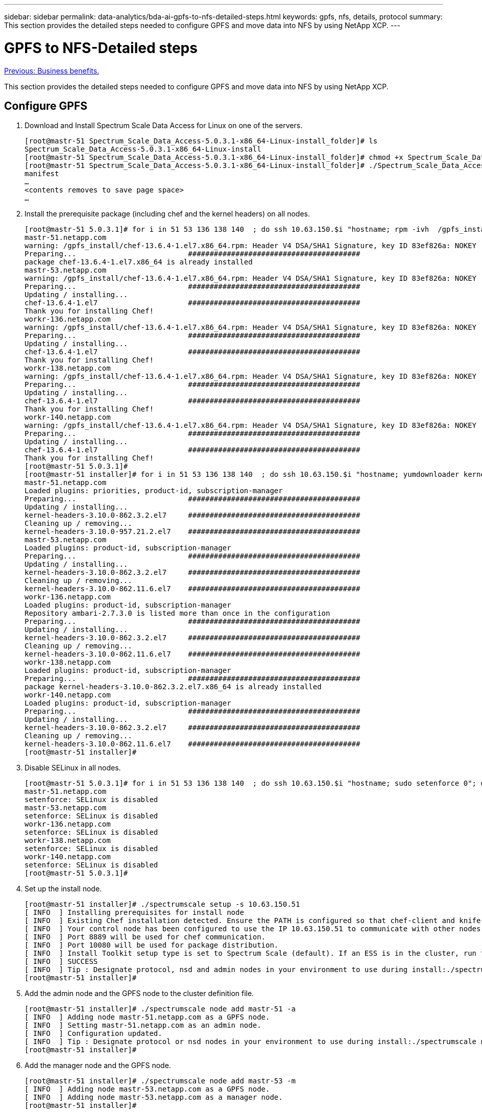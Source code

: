---
sidebar: sidebar
permalink: data-analytics/bda-ai-gpfs-to-nfs-detailed-steps.html
keywords: gpfs, nfs, details, protocol
summary: This section provides the detailed steps needed to configure GPFS and move data into NFS by using NetApp XCP.
---

= GPFS to NFS-Detailed steps
:hardbreaks:
:nofooter:
:icons: font
:linkattrs:
:imagesdir: ./../media/

//
// This file was created with NDAC Version 2.0 (August 17, 2020)
//
// 2022-02-03 19:40:46.815507
//

link:bda-ai-business-benefits.html[Previous: Business benefits.]

This section provides the detailed steps needed to configure GPFS and move data into NFS by using NetApp XCP.

== Configure GPFS

. Download and Install Spectrum Scale Data Access for Linux on one of the servers.
+
....
[root@mastr-51 Spectrum_Scale_Data_Access-5.0.3.1-x86_64-Linux-install_folder]# ls
Spectrum_Scale_Data_Access-5.0.3.1-x86_64-Linux-install
[root@mastr-51 Spectrum_Scale_Data_Access-5.0.3.1-x86_64-Linux-install_folder]# chmod +x Spectrum_Scale_Data_Access-5.0.3.1-x86_64-Linux-install
[root@mastr-51 Spectrum_Scale_Data_Access-5.0.3.1-x86_64-Linux-install_folder]# ./Spectrum_Scale_Data_Access-5.0.3.1-x86_64-Linux-install --manifest
manifest
…
<contents removes to save page space>
…
....

. Install the prerequisite package (including chef and the kernel headers) on all nodes.
+
....
[root@mastr-51 5.0.3.1]# for i in 51 53 136 138 140  ; do ssh 10.63.150.$i "hostname; rpm -ivh  /gpfs_install/chef* "; done
mastr-51.netapp.com
warning: /gpfs_install/chef-13.6.4-1.el7.x86_64.rpm: Header V4 DSA/SHA1 Signature, key ID 83ef826a: NOKEY
Preparing...                          ########################################
package chef-13.6.4-1.el7.x86_64 is already installed
mastr-53.netapp.com
warning: /gpfs_install/chef-13.6.4-1.el7.x86_64.rpm: Header V4 DSA/SHA1 Signature, key ID 83ef826a: NOKEY
Preparing...                          ########################################
Updating / installing...
chef-13.6.4-1.el7                     ########################################
Thank you for installing Chef!
workr-136.netapp.com
warning: /gpfs_install/chef-13.6.4-1.el7.x86_64.rpm: Header V4 DSA/SHA1 Signature, key ID 83ef826a: NOKEY
Preparing...                          ########################################
Updating / installing...
chef-13.6.4-1.el7                     ########################################
Thank you for installing Chef!
workr-138.netapp.com
warning: /gpfs_install/chef-13.6.4-1.el7.x86_64.rpm: Header V4 DSA/SHA1 Signature, key ID 83ef826a: NOKEY
Preparing...                          ########################################
Updating / installing...
chef-13.6.4-1.el7                     ########################################
Thank you for installing Chef!
workr-140.netapp.com
warning: /gpfs_install/chef-13.6.4-1.el7.x86_64.rpm: Header V4 DSA/SHA1 Signature, key ID 83ef826a: NOKEY
Preparing...                          ########################################
Updating / installing...
chef-13.6.4-1.el7                     ########################################
Thank you for installing Chef!
[root@mastr-51 5.0.3.1]#
[root@mastr-51 installer]# for i in 51 53 136 138 140  ; do ssh 10.63.150.$i "hostname; yumdownloader kernel-headers-3.10.0-862.3.2.el7.x86_64 ; rpm -Uvh --oldpackage kernel-headers-3.10.0-862.3.2.el7.x86_64.rpm"; done
mastr-51.netapp.com
Loaded plugins: priorities, product-id, subscription-manager
Preparing...                          ########################################
Updating / installing...
kernel-headers-3.10.0-862.3.2.el7     ########################################
Cleaning up / removing...
kernel-headers-3.10.0-957.21.2.el7    ########################################
mastr-53.netapp.com
Loaded plugins: product-id, subscription-manager
Preparing...                          ########################################
Updating / installing...
kernel-headers-3.10.0-862.3.2.el7     ########################################
Cleaning up / removing...
kernel-headers-3.10.0-862.11.6.el7    ########################################
workr-136.netapp.com
Loaded plugins: product-id, subscription-manager
Repository ambari-2.7.3.0 is listed more than once in the configuration
Preparing...                          ########################################
Updating / installing...
kernel-headers-3.10.0-862.3.2.el7     ########################################
Cleaning up / removing...
kernel-headers-3.10.0-862.11.6.el7    ########################################
workr-138.netapp.com
Loaded plugins: product-id, subscription-manager
Preparing...                          ########################################
package kernel-headers-3.10.0-862.3.2.el7.x86_64 is already installed
workr-140.netapp.com
Loaded plugins: product-id, subscription-manager
Preparing...                          ########################################
Updating / installing...
kernel-headers-3.10.0-862.3.2.el7     ########################################
Cleaning up / removing...
kernel-headers-3.10.0-862.11.6.el7    ########################################
[root@mastr-51 installer]#
....

. Disable SELinux in all nodes.
+
....
[root@mastr-51 5.0.3.1]# for i in 51 53 136 138 140  ; do ssh 10.63.150.$i "hostname; sudo setenforce 0"; done
mastr-51.netapp.com
setenforce: SELinux is disabled
mastr-53.netapp.com
setenforce: SELinux is disabled
workr-136.netapp.com
setenforce: SELinux is disabled
workr-138.netapp.com
setenforce: SELinux is disabled
workr-140.netapp.com
setenforce: SELinux is disabled
[root@mastr-51 5.0.3.1]#
....

. Set up the install node.
+
....
[root@mastr-51 installer]# ./spectrumscale setup -s 10.63.150.51
[ INFO  ] Installing prerequisites for install node
[ INFO  ] Existing Chef installation detected. Ensure the PATH is configured so that chef-client and knife commands can be run.
[ INFO  ] Your control node has been configured to use the IP 10.63.150.51 to communicate with other nodes.
[ INFO  ] Port 8889 will be used for chef communication.
[ INFO  ] Port 10080 will be used for package distribution.
[ INFO  ] Install Toolkit setup type is set to Spectrum Scale (default). If an ESS is in the cluster, run this command to set ESS mode: ./spectrumscale setup -s server_ip -st ess
[ INFO  ] SUCCESS
[ INFO  ] Tip : Designate protocol, nsd and admin nodes in your environment to use during install:./spectrumscale -v node add <node> -p  -a -n
[root@mastr-51 installer]#
....

. Add the admin node and the GPFS node to the cluster definition file.
+
....
[root@mastr-51 installer]# ./spectrumscale node add mastr-51 -a
[ INFO  ] Adding node mastr-51.netapp.com as a GPFS node.
[ INFO  ] Setting mastr-51.netapp.com as an admin node.
[ INFO  ] Configuration updated.
[ INFO  ] Tip : Designate protocol or nsd nodes in your environment to use during install:./spectrumscale node add <node> -p -n
[root@mastr-51 installer]#
....

. Add the manager node and the GPFS node.
+
....
[root@mastr-51 installer]# ./spectrumscale node add mastr-53 -m
[ INFO  ] Adding node mastr-53.netapp.com as a GPFS node.
[ INFO  ] Adding node mastr-53.netapp.com as a manager node.
[root@mastr-51 installer]#
....

. Add the quorum node and the GPFS node.
+
....
[root@mastr-51 installer]# ./spectrumscale node add workr-136 -q
[ INFO  ] Adding node workr-136.netapp.com as a GPFS node.
[ INFO  ] Adding node workr-136.netapp.com as a quorum node.
[root@mastr-51 installer]#
....

. Add the NSD servers and the GPFS node.
+
....
[root@mastr-51 installer]# ./spectrumscale node add workr-138 -n
[ INFO  ] Adding node workr-138.netapp.com as a GPFS node.
[ INFO  ] Adding node workr-138.netapp.com as an NSD server.
[ INFO  ] Configuration updated.
[ INFO  ] Tip :If all node designations are complete, add NSDs to your cluster definition and define required filessytems:./spectrumscale nsd add <device> -p <primary node> -s <secondary node> -fs <file system>
[root@mastr-51 installer]#
....

. Add the GUI, admin, and GPFS nodes.
+
....
[root@mastr-51 installer]# ./spectrumscale node add workr-136 -g
[ INFO  ] Setting workr-136.netapp.com as a GUI server.
[root@mastr-51 installer]# ./spectrumscale node add workr-136 -a
[ INFO  ] Setting workr-136.netapp.com as an admin node.
[ INFO  ] Configuration updated.
[ INFO  ] Tip : Designate protocol or nsd nodes in your environment to use during install:./spectrumscale node add <node> -p -n
[root@mastr-51 installer]#
....

. Add another GUI server.
+
....
[root@mastr-51 installer]# ./spectrumscale node add mastr-53 -g
[ INFO  ] Setting mastr-53.netapp.com as a GUI server.
[root@mastr-51 installer]#
....

. Add another GPFS node.
+
....
[root@mastr-51 installer]# ./spectrumscale node add workr-140
[ INFO  ] Adding node workr-140.netapp.com as a GPFS node.
[root@mastr-51 installer]#
....

. Verify and list all nodes.
+
....
[root@mastr-51 installer]# ./spectrumscale node list
[ INFO  ] List of nodes in current configuration:
[ INFO  ] [Installer Node]
[ INFO  ] 10.63.150.51
[ INFO  ]
[ INFO  ] [Cluster Details]
[ INFO  ] No cluster name configured
[ INFO  ] Setup Type: Spectrum Scale
[ INFO  ]
[ INFO  ] [Extended Features]
[ INFO  ] File Audit logging     : Disabled
[ INFO  ] Watch folder           : Disabled
[ INFO  ] Management GUI         : Enabled
[ INFO  ] Performance Monitoring : Disabled
[ INFO  ] Callhome               : Enabled
[ INFO  ]
[ INFO  ] GPFS                 Admin  Quorum  Manager   NSD   Protocol   GUI   Callhome   OS   Arch
[ INFO  ] Node                  Node   Node     Node   Server   Node    Server  Server
[ INFO  ] mastr-51.netapp.com    X                                                      rhel7  x86_64
[ INFO  ] mastr-53.netapp.com                    X                        X             rhel7  x86_64
[ INFO  ] workr-136.netapp.com   X       X                                X             rhel7  x86_64
[ INFO  ] workr-138.netapp.com                           X                              rhel7  x86_64
[ INFO  ] workr-140.netapp.com                                                          rhel7  x86_64
[ INFO  ]
[ INFO  ] [Export IP address]
[ INFO  ] No export IP addresses configured
[root@mastr-51 installer]#
....

. Specify a cluster name in the cluster definition file.
+
....
[root@mastr-51 installer]# ./spectrumscale config gpfs -c mastr-51.netapp.com
[ INFO  ] Setting GPFS cluster name to mastr-51.netapp.com
[root@mastr-51 installer]#
....

. Specify the profile.
+
....
[root@mastr-51 installer]# ./spectrumscale config gpfs -p default
[ INFO  ] Setting GPFS profile to default
[root@mastr-51 installer]#
Profiles options: default [gpfsProtocolDefaults], random I/O [gpfsProtocolsRandomIO], sequential I/O [gpfsProtocolDefaults], random I/O [gpfsProtocolRandomIO]
....

. Specify the remote shell binary to be used by GPFS;  use `-r argument`.
+
....
[root@mastr-51 installer]# ./spectrumscale config gpfs -r /usr/bin/ssh
[ INFO  ] Setting Remote shell command to /usr/bin/ssh
[root@mastr-51 installer]#
....

. Specify the remote file copy binary to be used by GPFS;  use `-rc argument`.
+
....
[root@mastr-51 installer]# ./spectrumscale config gpfs -rc /usr/bin/scp
[ INFO  ] Setting Remote file copy command to /usr/bin/scp
[root@mastr-51 installer]#
....

. Specify the port range to be set on all GPFS nodes;  use `-e argument`.
+
....
[root@mastr-51 installer]# ./spectrumscale config gpfs -e 60000-65000
[ INFO  ] Setting GPFS Daemon communication port range to 60000-65000
[root@mastr-51 installer]#
....

. View the GPFS config settings.
+
....
[root@mastr-51 installer]# ./spectrumscale config gpfs --list
[ INFO  ] Current settings are as follows:
[ INFO  ] GPFS cluster name is mastr-51.netapp.com.
[ INFO  ] GPFS profile is default.
[ INFO  ] Remote shell command is /usr/bin/ssh.
[ INFO  ] Remote file copy command is /usr/bin/scp.
[ INFO  ] GPFS Daemon communication port range is 60000-65000.
[root@mastr-51 installer]#
....

. Add an admin node.
+
....
[root@mastr-51 installer]# ./spectrumscale node add 10.63.150.53 -a
[ INFO  ] Setting mastr-53.netapp.com as an admin node.
[ INFO  ] Configuration updated.
[ INFO  ] Tip : Designate protocol or nsd nodes in your environment to use during install:./spectrumscale node add <node> -p -n
[root@mastr-51 installer]#
....

. Disable the data collection and upload the data package to the IBM Support Center.
+
....
[root@mastr-51 installer]# ./spectrumscale callhome disable
[ INFO  ] Disabling the callhome.
[ INFO  ] Configuration updated.
[root@mastr-51 installer]#
....

. Enable NTP.
+
....
[root@mastr-51 installer]# ./spectrumscale config ntp -e on
[root@mastr-51 installer]# ./spectrumscale config ntp -l
[ INFO  ] Current settings are as follows:
[ WARN  ] No value for Upstream NTP Servers(comma separated IP's with NO space between multiple IPs) in clusterdefinition file.
[root@mastr-51 installer]# ./spectrumscale config ntp -s 10.63.150.51
[ WARN  ] The NTP package must already be installed and full bidirectional access to the UDP port 123 must be allowed.
[ WARN  ] If NTP is already running on any of your nodes, NTP setup will be skipped. To stop NTP run 'service ntpd stop'.
[ WARN  ] NTP is already on
[ INFO  ] Setting Upstream NTP Servers(comma separated IP's with NO space between multiple IPs) to 10.63.150.51
[root@mastr-51 installer]# ./spectrumscale config ntp -e on
[ WARN  ] NTP is already on
[root@mastr-51 installer]# ./spectrumscale config ntp -l
[ INFO  ] Current settings are as follows:
[ INFO  ] Upstream NTP Servers(comma separated IP's with NO space between multiple IPs) is 10.63.150.51.
[root@mastr-51 installer]#

[root@mastr-51 installer]# service ntpd start
Redirecting to /bin/systemctl start ntpd.service
[root@mastr-51 installer]# service ntpd status
Redirecting to /bin/systemctl status ntpd.service
● ntpd.service - Network Time Service
   Loaded: loaded (/usr/lib/systemd/system/ntpd.service; enabled; vendor preset: disabled)
   Active: active (running) since Tue 2019-09-10 14:20:34 UTC; 1s ago
  Process: 2964 ExecStart=/usr/sbin/ntpd -u ntp:ntp $OPTIONS (code=exited, status=0/SUCCESS)
 Main PID: 2965 (ntpd)
   CGroup: /system.slice/ntpd.service
           └─2965 /usr/sbin/ntpd -u ntp:ntp -g

Sep 10 14:20:34 mastr-51.netapp.com ntpd[2965]: ntp_io: estimated max descriptors: 1024, initial socket boundary: 16
Sep 10 14:20:34 mastr-51.netapp.com ntpd[2965]: Listen and drop on 0 v4wildcard 0.0.0.0 UDP 123
Sep 10 14:20:34 mastr-51.netapp.com ntpd[2965]: Listen and drop on 1 v6wildcard :: UDP 123
Sep 10 14:20:34 mastr-51.netapp.com ntpd[2965]: Listen normally on 2 lo 127.0.0.1 UDP 123
Sep 10 14:20:34 mastr-51.netapp.com ntpd[2965]: Listen normally on 3 enp4s0f0 10.63.150.51 UDP 123
Sep 10 14:20:34 mastr-51.netapp.com ntpd[2965]: Listen normally on 4 lo ::1 UDP 123
Sep 10 14:20:34 mastr-51.netapp.com ntpd[2965]: Listen normally on 5 enp4s0f0 fe80::219:99ff:feef:99fa UDP 123
Sep 10 14:20:34 mastr-51.netapp.com ntpd[2965]: Listening on routing socket on fd #22 for interface updates
Sep 10 14:20:34 mastr-51.netapp.com ntpd[2965]: 0.0.0.0 c016 06 restart
Sep 10 14:20:34 mastr-51.netapp.com ntpd[2965]: 0.0.0.0 c012 02 freq_set kernel 11.890 PPM
[root@mastr-51 installer]#
....

. Precheck the configurations before Install.
+
....
[root@mastr-51 installer]# ./spectrumscale install -pr
[ INFO  ] Logging to file: /usr/lpp/mmfs/5.0.3.1/installer/logs/INSTALL-PRECHECK-10-09-2019_14:51:43.log
[ INFO  ] Validating configuration
[ INFO  ] Performing Chef (deploy tool) checks.
[ WARN  ] NTP is already running on: mastr-51.netapp.com. The install toolkit will no longer setup NTP.
[ INFO  ] Node(s): ['workr-138.netapp.com'] were defined as NSD node(s) but the toolkit has not been told about any NSDs served by these node(s) nor has the toolkit been told to create new NSDs on these node(s). The install will continue and these nodes will be assigned server licenses.  If NSDs are desired, either add them to the toolkit with <./spectrumscale nsd add> followed by a <./spectrumscale install> or add them manually afterwards using mmcrnsd.
[ INFO  ] Install toolkit will not configure file audit logging as it has been disabled.
[ INFO  ] Install toolkit will not configure watch folder as it has been disabled.
[ INFO  ] Checking for knife bootstrap configuration...
[ INFO  ] Performing GPFS checks.
[ INFO  ] Running environment checks
[ INFO  ] Skipping license validation as no existing GPFS cluster detected.
[ INFO  ] Checking pre-requisites for portability layer.
[ INFO  ] GPFS precheck OK
[ INFO  ] Performing Performance Monitoring checks.
[ INFO  ] Running environment checks for Performance Monitoring
[ INFO  ] Performing GUI checks.
[ INFO  ] Performing FILE AUDIT LOGGING checks.
[ INFO  ] Running environment checks for file  Audit logging
[ INFO  ] Network check from admin node workr-136.netapp.com to all other nodes in the cluster passed
[ INFO  ] Network check from admin node mastr-51.netapp.com to all other nodes in the cluster passed
[ INFO  ] Network check from admin node mastr-53.netapp.com to all other nodes in the cluster passed
[ INFO  ] The install toolkit will not configure call home as it is disabled. To enable call home, use the following CLI command: ./spectrumscale callhome enable
[ INFO  ] Pre-check successful for install.
[ INFO  ] Tip : ./spectrumscale install
[root@mastr-51 installer]#
....

. Configure the NSD disks.
+
....
[root@mastr-51 cluster-test]# cat disk.1st
%nsd: device=/dev/sdf
nsd=nsd1
servers=workr-136
usage=dataAndMetadata
failureGroup=1

%nsd: device=/dev/sdf
nsd=nsd2
servers=workr-138
usage=dataAndMetadata
failureGroup=1
....

. Create the NSD disks.
+
....
[root@mastr-51 cluster-test]# mmcrnsd -F disk.1st -v no
mmcrnsd: Processing disk sdf
mmcrnsd: Processing disk sdf
mmcrnsd: Propagating the cluster configuration data to all
  affected nodes.  This is an asynchronous process.
[root@mastr-51 cluster-test]#
....

. Check the NSD disk status.
+
....
[root@mastr-51 cluster-test]# mmlsnsd

 File system   Disk name    NSD servers
---------------------------------------------------------------------------
 (free disk)   nsd1         workr-136.netapp.com
 (free disk)   nsd2         workr-138.netapp.com

[root@mastr-51 cluster-test]#
....

. Create the GPFS.
+
....
[root@mastr-51 cluster-test]# mmcrfs gpfs1 -F disk.1st -B 1M -T /gpfs1

The following disks of gpfs1 will be formatted on node workr-136.netapp.com:
    nsd1: size 3814912 MB
    nsd2: size 3814912 MB
Formatting file system ...
Disks up to size 33.12 TB can be added to storage pool system.
Creating Inode File
Creating Allocation Maps
Creating Log Files
Clearing Inode Allocation Map
Clearing Block Allocation Map
Formatting Allocation Map for storage pool system
Completed creation of file system /dev/gpfs1.
mmcrfs: Propagating the cluster configuration data to all
  affected nodes.  This is an asynchronous process.
[root@mastr-51 cluster-test]#
....

. Mount the GPFS.
+
....
[root@mastr-51 cluster-test]# mmmount all -a
Tue Oct  8 18:05:34 UTC 2019: mmmount: Mounting file systems ...
[root@mastr-51 cluster-test]#
....

. Check and provide the required permissions to the GPFS.
+
....
[root@mastr-51 cluster-test]# mmlsdisk gpfs1
disk         driver   sector     failure holds    holds                            storage
name         type       size       group metadata data  status        availability pool
------------ -------- ------ ----------- -------- ----- ------------- ------------ ------------
nsd1         nsd         512           1 Yes      Yes   ready         up           system
nsd2         nsd         512           1 Yes      Yes   ready         up           system
[root@mastr-51 cluster-test]#

[root@mastr-51 cluster-test]# for i in 51 53 136 138  ; do ssh 10.63.150.$i "hostname; chmod 777 /gpfs1" ; done;
mastr-51.netapp.com
mastr-53.netapp.com
workr-136.netapp.com
workr-138.netapp.com
[root@mastr-51 cluster-test]#
....

. Check the GPFS read and write by running the `dd` command.
+
....
[root@mastr-51 cluster-test]# dd if=/dev/zero of=/gpfs1/testfile bs=1024M count=5
5+0 records in
5+0 records out
5368709120 bytes (5.4 GB) copied, 8.3981 s, 639 MB/s
[root@mastr-51 cluster-test]# for i in 51 53 136 138  ; do ssh 10.63.150.$i "hostname; ls -ltrh /gpfs1" ; done;
mastr-51.netapp.com
total 5.0G
-rw-r--r-- 1 root root 5.0G Oct  8 18:10 testfile
mastr-53.netapp.com
total 5.0G
-rw-r--r-- 1 root root 5.0G Oct  8 18:10 testfile
workr-136.netapp.com
total 5.0G
-rw-r--r-- 1 root root 5.0G Oct  8 18:10 testfile
workr-138.netapp.com
total 5.0G
-rw-r--r-- 1 root root 5.0G Oct  8 18:10 testfile
[root@mastr-51 cluster-test]#
....

== Export GPFS into NFS

To export GPFS into NFS, complete the following steps:

. Export the GPFS as NFS through the `/etc/exports` file.
+
....
[root@mastr-51 gpfs1]# cat /etc/exports
/gpfs1        *(rw,fsid=745)
[root@mastr-51 gpfs1]
....

. Install the required NFS server packages.
+
....
[root@mastr-51 ~]# yum install rpcbind
Loaded plugins: priorities, product-id, search-disabled-repos, subscription-manager
Resolving Dependencies
--> Running transaction check
---> Package rpcbind.x86_64 0:0.2.0-47.el7 will be updated
---> Package rpcbind.x86_64 0:0.2.0-48.el7 will be an update
--> Finished Dependency Resolution

Dependencies Resolved

==============================================================================================================================================================================================================================================
 Package                                               Arch                                                 Version                                                    Repository                                                        Size
==============================================================================================================================================================================================================================================
Updating:
 rpcbind                                               x86_64                                               0.2.0-48.el7                                               rhel-7-server-rpms                                                60 k

Transaction Summary
==============================================================================================================================================================================================================================================
Upgrade  1 Package

Total download size: 60 k
Is this ok [y/d/N]: y
Downloading packages:
No Presto metadata available for rhel-7-server-rpms
rpcbind-0.2.0-48.el7.x86_64.rpm                                                                                                                                                                                        |  60 kB  00:00:00
Running transaction check
Running transaction test
Transaction test succeeded
Running transaction
  Updating   : rpcbind-0.2.0-48.el7.x86_64                                                                                                                                                                                                1/2
  Cleanup    : rpcbind-0.2.0-47.el7.x86_64                                                                                                                                                                                                2/2
  Verifying  : rpcbind-0.2.0-48.el7.x86_64                                                                                                                                                                                                1/2
  Verifying  : rpcbind-0.2.0-47.el7.x86_64                                                                                                                                                                                                2/2

Updated:
  rpcbind.x86_64 0:0.2.0-48.el7

Complete!
[root@mastr-51 ~]#
....

. Start the NFS service.
+
....
[root@mastr-51 ~]# service nfs status
Redirecting to /bin/systemctl status nfs.service
● nfs-server.service - NFS server and services
   Loaded: loaded (/usr/lib/systemd/system/nfs-server.service; disabled; vendor preset: disabled)
  Drop-In: /run/systemd/generator/nfs-server.service.d
           └─order-with-mounts.conf
   Active: inactive (dead)
[root@mastr-51 ~]# service rpcbind start
Redirecting to /bin/systemctl start rpcbind.service
[root@mastr-51 ~]# service nfs start
Redirecting to /bin/systemctl start nfs.service
[root@mastr-51 ~]# service nfs status
Redirecting to /bin/systemctl status nfs.service
● nfs-server.service - NFS server and services
   Loaded: loaded (/usr/lib/systemd/system/nfs-server.service; disabled; vendor preset: disabled)
  Drop-In: /run/systemd/generator/nfs-server.service.d
           └─order-with-mounts.conf
   Active: active (exited) since Wed 2019-11-06 16:34:50 UTC; 2s ago
  Process: 24402 ExecStartPost=/bin/sh -c if systemctl -q is-active gssproxy; then systemctl reload gssproxy ; fi (code=exited, status=0/SUCCESS)
  Process: 24383 ExecStart=/usr/sbin/rpc.nfsd $RPCNFSDARGS (code=exited, status=0/SUCCESS)
  Process: 24379 ExecStartPre=/usr/sbin/exportfs -r (code=exited, status=0/SUCCESS)
 Main PID: 24383 (code=exited, status=0/SUCCESS)
   CGroup: /system.slice/nfs-server.service

Nov 06 16:34:50 mastr-51.netapp.com systemd[1]: Starting NFS server and services...
Nov 06 16:34:50 mastr-51.netapp.com systemd[1]: Started NFS server and services.
[root@mastr-51 ~]#
....

. List the files in GPFS to validate the NFS client.
+
....
[root@mastr-51 gpfs1]# df -Th
Filesystem                                 Type      Size  Used Avail Use% Mounted on
/dev/mapper/rhel_stlrx300s6--22--irmc-root xfs        94G   55G   39G  59% /
devtmpfs                                   devtmpfs   32G     0   32G   0% /dev
tmpfs                                      tmpfs      32G     0   32G   0% /dev/shm
tmpfs                                      tmpfs      32G  3.3G   29G  11% /run
tmpfs                                      tmpfs      32G     0   32G   0% /sys/fs/cgroup
/dev/sda7                                  xfs       9.4G  210M  9.1G   3% /boot
tmpfs                                      tmpfs     6.3G     0  6.3G   0% /run/user/10065
tmpfs                                      tmpfs     6.3G     0  6.3G   0% /run/user/10068
tmpfs                                      tmpfs     6.3G     0  6.3G   0% /run/user/10069
10.63.150.213:/nc_volume3                  nfs4      380G  8.0M  380G   1% /mnt
tmpfs                                      tmpfs     6.3G     0  6.3G   0% /run/user/0
gpfs1                                      gpfs      7.3T  9.1G  7.3T   1% /gpfs1
[root@mastr-51 gpfs1]#
[root@mastr-51 ~]# cd /gpfs1
[root@mastr-51 gpfs1]# ls
catalog  ces  gpfs-ces  ha  testfile
[root@mastr-51 gpfs1]#
[root@mastr-51 ~]# cd /gpfs1
[root@mastr-51 gpfs1]# ls
ces  gpfs-ces  ha  testfile
[root@mastr-51 gpfs1]# ls -ltrha
total 5.1G
dr-xr-xr-x   2 root root 8.0K Jan  1  1970 .snapshots
-rw-r--r--   1 root root 5.0G Oct  8 18:10 testfile
dr-xr-xr-x. 30 root root 4.0K Oct  8 18:19 ..
drwxr-xr-x   2 root root 4.0K Nov  5 20:02 gpfs-ces
drwxr-xr-x   2 root root 4.0K Nov  5 20:04 ha
drwxrwxrwx   5 root root 256K Nov  5 20:04 .
drwxr-xr-x   4 root root 4.0K Nov  5 20:35 ces
[root@mastr-51 gpfs1]#
....

== Configure the NFS client

To configure the NFS client, complete the following steps:

. Install packages in the NFS client.
+
....
[root@hdp2 ~]# yum install nfs-utils rpcbind
Loaded plugins: product-id, search-disabled-repos, subscription-manager
HDP-2.6-GPL-repo-4                                                                             | 2.9 kB  00:00:00
HDP-2.6-repo-4                                                                                 | 2.9 kB  00:00:00
HDP-3.0-GPL-repo-2                                                                             | 2.9 kB  00:00:00
HDP-3.0-repo-2                                                                                 | 2.9 kB  00:00:00
HDP-3.0-repo-3                                                                                 | 2.9 kB  00:00:00
HDP-3.1-repo-1                                                                                 | 2.9 kB  00:00:00
HDP-3.1-repo-51                                                                                | 2.9 kB  00:00:00
HDP-UTILS-1.1.0.22-repo-1                                                                      | 2.9 kB  00:00:00
HDP-UTILS-1.1.0.22-repo-2                                                                      | 2.9 kB  00:00:00
HDP-UTILS-1.1.0.22-repo-3                                                                      | 2.9 kB  00:00:00
HDP-UTILS-1.1.0.22-repo-4                                                                      | 2.9 kB  00:00:00
HDP-UTILS-1.1.0.22-repo-51                                                                     | 2.9 kB  00:00:00
ambari-2.7.3.0                                                                                 | 2.9 kB  00:00:00
epel/x86_64/metalink                                                                           |  13 kB  00:00:00
epel                                                                                           | 5.3 kB  00:00:00
mysql-connectors-community                                                                     | 2.5 kB  00:00:00
mysql-tools-community                                                                          | 2.5 kB  00:00:00
mysql56-community                                                                              | 2.5 kB  00:00:00
rhel-7-server-optional-rpms                                                                    | 3.2 kB  00:00:00
rhel-7-server-rpms                                                                             | 3.5 kB  00:00:00
(1/10): mysql-connectors-community/x86_64/primary_db                                           |  49 kB  00:00:00
(2/10): mysql-tools-community/x86_64/primary_db                                                |  66 kB  00:00:00
(3/10): epel/x86_64/group_gz                                                                   |  90 kB  00:00:00
(4/10): mysql56-community/x86_64/primary_db                                                    | 241 kB  00:00:00
(5/10): rhel-7-server-optional-rpms/7Server/x86_64/updateinfo                                  | 2.5 MB  00:00:00
(6/10): rhel-7-server-rpms/7Server/x86_64/updateinfo                                           | 3.4 MB  00:00:00
(7/10): rhel-7-server-optional-rpms/7Server/x86_64/primary_db                                  | 8.3 MB  00:00:00
(8/10): rhel-7-server-rpms/7Server/x86_64/primary_db                                           |  62 MB  00:00:01
(9/10): epel/x86_64/primary_db                                                                 | 6.9 MB  00:00:08
(10/10): epel/x86_64/updateinfo                                                                | 1.0 MB  00:00:13
Resolving Dependencies
--> Running transaction check
---> Package nfs-utils.x86_64 1:1.3.0-0.61.el7 will be updated
---> Package nfs-utils.x86_64 1:1.3.0-0.65.el7 will be an update
---> Package rpcbind.x86_64 0:0.2.0-47.el7 will be updated
---> Package rpcbind.x86_64 0:0.2.0-48.el7 will be an update
--> Finished Dependency Resolution

Dependencies Resolved

======================================================================================================================
 Package                 Arch                 Version                          Repository                        Size
======================================================================================================================
Updating:
 nfs-utils               x86_64               1:1.3.0-0.65.el7                 rhel-7-server-rpms               412 k
 rpcbind                 x86_64               0.2.0-48.el7                     rhel-7-server-rpms                60 k

Transaction Summary
======================================================================================================================
Upgrade  2 Packages

Total download size: 472 k
Is this ok [y/d/N]: y
Downloading packages:
No Presto metadata available for rhel-7-server-rpms
(1/2): rpcbind-0.2.0-48.el7.x86_64.rpm                                                         |  60 kB  00:00:00
(2/2): nfs-utils-1.3.0-0.65.el7.x86_64.rpm                                                     | 412 kB  00:00:00
----------------------------------------------------------------------------------------------------------------------
Total                                                                                 1.2 MB/s | 472 kB  00:00:00
Running transaction check
Running transaction test
Transaction test succeeded
Running transaction
  Updating   : rpcbind-0.2.0-48.el7.x86_64                                                                        1/4
service rpcbind start

  Updating   : 1:nfs-utils-1.3.0-0.65.el7.x86_64                                                                  2/4
  Cleanup    : 1:nfs-utils-1.3.0-0.61.el7.x86_64                                                                  3/4
  Cleanup    : rpcbind-0.2.0-47.el7.x86_64                                                                        4/4
  Verifying  : 1:nfs-utils-1.3.0-0.65.el7.x86_64                                                                  1/4
  Verifying  : rpcbind-0.2.0-48.el7.x86_64                                                                        2/4
  Verifying  : rpcbind-0.2.0-47.el7.x86_64                                                                        3/4
  Verifying  : 1:nfs-utils-1.3.0-0.61.el7.x86_64                                                                  4/4

Updated:
  nfs-utils.x86_64 1:1.3.0-0.65.el7                           rpcbind.x86_64 0:0.2.0-48.el7

Complete!
[root@hdp2 ~]#
....

. Start the NFS client services.
+
....
[root@hdp2 ~]# service rpcbind start
Redirecting to /bin/systemctl start rpcbind.service
 [root@hdp2 ~]#
....

. Mount the GPFS through the NFS protocol on the NFS client.
+
....
[root@hdp2 ~]# mkdir /gpfstest
[root@hdp2 ~]# mount 10.63.150.51:/gpfs1 /gpfstest
[root@hdp2 ~]# df -h
Filesystem                            Size  Used Avail Use% Mounted on
/dev/mapper/rhel_stlrx300s6--22-root  1.1T  113G  981G  11% /
devtmpfs                              126G     0  126G   0% /dev
tmpfs                                 126G   16K  126G   1% /dev/shm
tmpfs                                 126G  510M  126G   1% /run
tmpfs                                 126G     0  126G   0% /sys/fs/cgroup
/dev/sdd2                             197M  191M  6.6M  97% /boot
tmpfs                                  26G     0   26G   0% /run/user/0
10.63.150.213:/nc_volume2              95G  5.4G   90G   6% /mnt
10.63.150.51:/gpfs1                   7.3T  9.1G  7.3T   1% /gpfstest
[root@hdp2 ~]#
....

. Validate the list of GPFS files in the NFS-mounted folder.
+
....
[root@hdp2 ~]# cd /gpfstest/
[root@hdp2 gpfstest]# ls
ces  gpfs-ces  ha  testfile
[root@hdp2 gpfstest]# ls -l
total 5242882
drwxr-xr-x 4 root root       4096 Nov  5 15:35 ces
drwxr-xr-x 2 root root       4096 Nov  5 15:02 gpfs-ces
drwxr-xr-x 2 root root       4096 Nov  5 15:04 ha
-rw-r--r-- 1 root root 5368709120 Oct  8 14:10 testfile
[root@hdp2 gpfstest]#
....

. Move the data from the GPFS- exported NFS to the NetApp NFS by using XCP.
+
....
[root@hdp2 linux]# ./xcp copy -parallel 20 10.63.150.51:/gpfs1 10.63.150.213:/nc_volume2/
XCP 1.4-17914d6; (c) 2019 NetApp, Inc.; Licensed to Karthikeyan Nagalingam [NetApp Inc] until Tue Nov  5 12:39:36 2019

xcp: WARNING: your license will expire in less than one week! You can renew your license at https://xcp.netapp.com
xcp: open or create catalog 'xcp': Creating new catalog in '10.63.150.51:/gpfs1/catalog'
xcp: WARNING: No index name has been specified, creating one with name: autoname_copy_2019-11-11_12.14.07.805223
xcp: mount '10.63.150.51:/gpfs1': WARNING: This NFS server only supports 1-second timestamp granularity. This may cause sync to fail because changes will often be undetectable.
 34 scanned, 32 copied, 32 indexed, 1 giant, 301 MiB in (59.5 MiB/s), 784 KiB out (155 KiB/s), 6s
 34 scanned, 32 copied, 32 indexed, 1 giant, 725 MiB in (84.6 MiB/s), 1.77 MiB out (206 KiB/s), 11s
 34 scanned, 32 copied, 32 indexed, 1 giant, 1.17 GiB in (94.2 MiB/s), 2.90 MiB out (229 KiB/s), 16s
 34 scanned, 32 copied, 32 indexed, 1 giant, 1.56 GiB in (79.8 MiB/s), 3.85 MiB out (194 KiB/s), 21s
 34 scanned, 32 copied, 32 indexed, 1 giant, 1.95 GiB in (78.4 MiB/s), 4.80 MiB out (191 KiB/s), 26s
 34 scanned, 32 copied, 32 indexed, 1 giant, 2.35 GiB in (80.4 MiB/s), 5.77 MiB out (196 KiB/s), 31s
 34 scanned, 32 copied, 32 indexed, 1 giant, 2.79 GiB in (89.6 MiB/s), 6.84 MiB out (218 KiB/s), 36s
 34 scanned, 32 copied, 32 indexed, 1 giant, 3.16 GiB in (75.3 MiB/s), 7.73 MiB out (183 KiB/s), 41s
 34 scanned, 32 copied, 32 indexed, 1 giant, 3.53 GiB in (75.4 MiB/s), 8.64 MiB out (183 KiB/s), 46s
 34 scanned, 32 copied, 32 indexed, 1 giant, 4.00 GiB in (94.4 MiB/s), 9.77 MiB out (230 KiB/s), 51s
 34 scanned, 32 copied, 32 indexed, 1 giant, 4.46 GiB in (94.3 MiB/s), 10.9 MiB out (229 KiB/s), 56s
 34 scanned, 32 copied, 32 indexed, 1 giant, 4.86 GiB in (80.2 MiB/s), 11.9 MiB out (195 KiB/s), 1m1s
Sending statistics...
34 scanned, 33 copied, 34 indexed, 1 giant, 5.01 GiB in (81.8 MiB/s), 12.3 MiB out (201 KiB/s), 1m2s.
[root@hdp2 linux]#
....

. Validate the GPFS files on the NFS client.
+
....
[root@hdp2 mnt]# df -Th
Filesystem                           Type      Size  Used Avail Use% Mounted on
/dev/mapper/rhel_stlrx300s6--22-root xfs       1.1T  113G  981G  11% /
devtmpfs                             devtmpfs  126G     0  126G   0% /dev
tmpfs                                tmpfs     126G   16K  126G   1% /dev/shm
tmpfs                                tmpfs     126G  518M  126G   1% /run
tmpfs                                tmpfs     126G     0  126G   0% /sys/fs/cgroup
/dev/sdd2                            xfs       197M  191M  6.6M  97% /boot
tmpfs                                tmpfs      26G     0   26G   0% /run/user/0
10.63.150.213:/nc_volume2            nfs4       95G  5.4G   90G   6% /mnt
10.63.150.51:/gpfs1                  nfs4      7.3T  9.1G  7.3T   1% /gpfstest
[root@hdp2 mnt]#
[root@hdp2 mnt]# ls -ltrha
total 128K
dr-xr-xr-x   2 root        root                4.0K Dec 31  1969 .snapshots
drwxrwxrwx   2 root        root                4.0K Feb 14  2018 data
drwxrwxrwx   3 root        root                4.0K Feb 14  2018 wcresult
drwxrwxrwx   3 root        root                4.0K Feb 14  2018 wcresult1
drwxrwxrwx   2 root        root                4.0K Feb 14  2018 wcresult2
drwxrwxrwx   2 root        root                4.0K Feb 16  2018 wcresult3
-rw-r--r--   1 root        root                2.8K Feb 20  2018 READMEdemo
drwxrwxrwx   3 root        root                4.0K Jun 28 13:38 scantg
drwxrwxrwx   3 root        root                4.0K Jun 28 13:39 scancopyFromLocal
-rw-r--r--   1 hdfs        hadoop              1.2K Jul  3 19:28 f3
-rw-r--r--   1 hdfs        hadoop              1.2K Jul  3 19:28 README
-rw-r--r--   1 hdfs        hadoop              1.2K Jul  3 19:28 f9
-rw-r--r--   1 hdfs        hadoop              1.2K Jul  3 19:28 f6
-rw-r--r--   1 hdfs        hadoop              1.2K Jul  3 19:28 f5
-rw-r--r--   1 hdfs        hadoop              1.2K Jul  3 19:30 f4
-rw-r--r--   1 hdfs        hadoop              1.2K Jul  3 19:30 f8
-rw-r--r--   1 hdfs        hadoop              1.2K Jul  3 19:30 f2
-rw-r--r--   1 hdfs        hadoop              1.2K Jul  3 19:30 f7
drwxrwxrwx   2 root        root                4.0K Jul  9 11:14 test
drwxrwxrwx   3 root        root                4.0K Jul 10 16:35 warehouse
drwxr-xr-x   3       10061 tester1             4.0K Jul 15 14:40 sdd1
drwxrwxrwx   3 testeruser1 hadoopkerberosgroup 4.0K Aug 20 17:00 kermkdir
-rw-r--r--   1 testeruser1 hadoopkerberosgroup    0 Aug 21 14:20 newfile
drwxrwxrwx   2 testeruser1 hadoopkerberosgroup 4.0K Aug 22 10:13 teragen1copy_3
drwxrwxrwx   2 testeruser1 hadoopkerberosgroup 4.0K Aug 22 10:33 teragen2copy_1
-rw-rwxr--   1 root        hdfs                1.2K Sep 19 16:38 R1
drwx------   3 root        root                4.0K Sep 20 17:28 user
-rw-r--r--   1 root        root                5.0G Oct  8 14:10 testfile
drwxr-xr-x   2 root        root                4.0K Nov  5 15:02 gpfs-ces
drwxr-xr-x   2 root        root                4.0K Nov  5 15:04 ha
drwxr-xr-x   4 root        root                4.0K Nov  5 15:35 ces
dr-xr-xr-x. 26 root        root                4.0K Nov  6 11:40 ..
drwxrwxrwx  21 root        root                4.0K Nov 11 12:14 .
drwxrwxrwx   7 nobody      nobody              4.0K Nov 11 12:14 catalog
[root@hdp2 mnt]#
....

link:bda-ai-mapr-fs-to-ontap-nfs.html[Next: MapR-FS to ONTAP NFS.]
